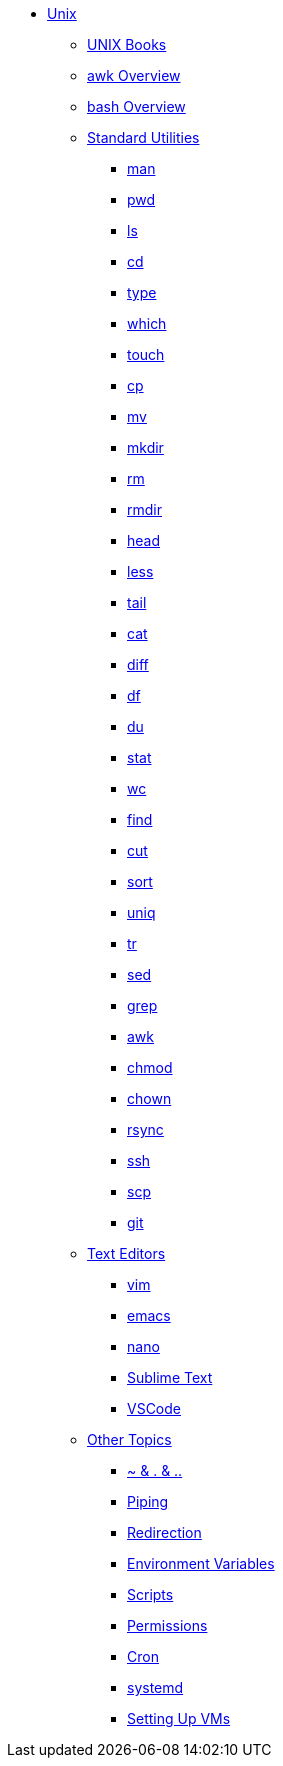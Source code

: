 * xref:introduction.adoc[Unix]

** xref:unix-books.adoc[UNIX Books]

** xref:awk-overview.adoc[awk Overview]

** xref:bash-overview.adoc[bash Overview]

** xref:standard-utilities.adoc[Standard Utilities]
*** xref:man.adoc[man]
*** xref:pwd.adoc[pwd]
*** xref:ls.adoc[ls]
*** xref:cd.adoc[cd]
*** xref:type.adoc[type]
*** xref:which.adoc[which]
*** xref:touch.adoc[touch]
*** xref:cp.adoc[cp]
*** xref:mv.adoc[mv]
*** xref:mkdir.adoc[mkdir]
*** xref:rm.adoc[rm]
*** xref:rmdir.adoc[rmdir]
*** xref:head.adoc[head]
*** xref:less.adoc[less]
*** xref:tail.adoc[tail]
*** xref:cat.adoc[cat]
*** xref:diff.adoc[diff]
*** xref:df.adoc[df]
*** xref:du.adoc[du]
*** xref:stat.adoc[stat]
*** xref:wc.adoc[wc]
*** xref:find.adoc[find]
*** xref:cut.adoc[cut]
*** xref:sort.adoc[sort]
*** xref:uniq.adoc[uniq]
*** xref:tr.adoc[tr]
*** xref:sed.adoc[sed]
*** xref:grep.adoc[grep]
*** xref:awk.adoc[awk]
*** xref:chmod.adoc[chmod]
*** xref:chown.adoc[chown]
*** xref:rsync.adoc[rsync]
*** xref:ssh.adoc[ssh]
*** xref:scp.adoc[scp]
*** xref:git.adoc[git]

** xref:text-editors.adoc[Text Editors]
*** xref:vim.adoc[vim]
*** xref:emacs.adoc[emacs]
*** xref:nano.adoc[nano]
*** xref:sublime-text.adoc[Sublime Text]
*** xref:vscode.adoc[VSCode]

** xref:other-topics.adoc[Other Topics]
*** xref:special-symbols.adoc[~ & . & ..]
*** xref:piping.adoc[Piping]
*** xref:redirection.adoc[Redirection]
*** xref:environment-variables.adoc[Environment Variables]
*** xref:scripts.adoc[Scripts]
*** xref:permissions.adoc[Permissions]
*** xref:cron.adoc[Cron]
*** xref:systemd.adoc[systemd]
*** xref:vm-setup.adoc[Setting Up VMs]